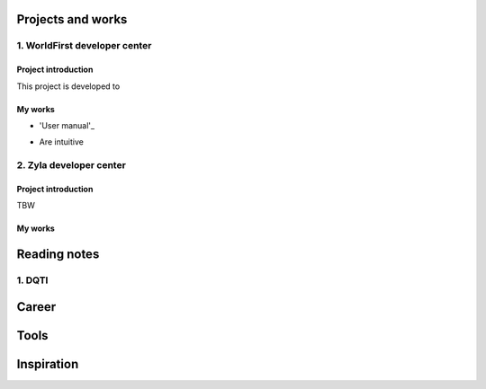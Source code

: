 =====================
Projects and works
=====================

1. WorldFirst developer center
-----------------------------------------------

Project introduction
====================
This project is developed to 


My works
============
- 'User manual'_
.. _link: https://developers.worldfirst.com.cn/docs/alipay-worldfirst/overview/home
- Are intuitive
 
 
 

2. Zyla developer center
-----------------------------------------------

Project introduction
====================
TBW

My works
============



=====================
Reading notes
=====================

1. DQTI
--------





=====================
Career
=====================







=====================
Tools
=====================






=====================
Inspiration
=====================

